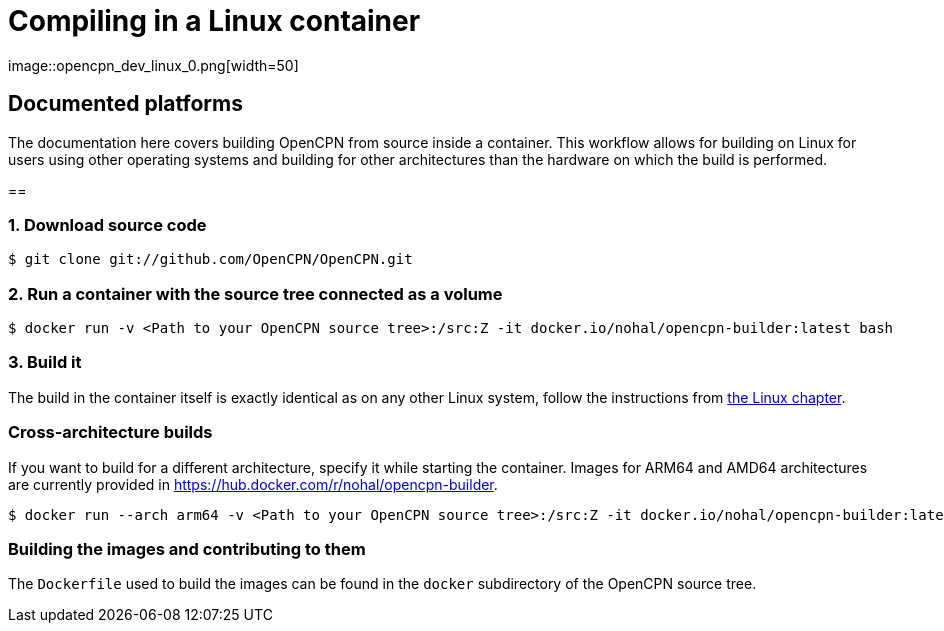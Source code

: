 = Compiling in a Linux container
image::opencpn_dev_linux_0.png[width=50]

== Documented platforms

The documentation here covers building OpenCPN from source inside a container.
This workflow allows for building on Linux for users using other operating systems
and building for other architectures than the hardware on which the build is performed.


[[build_docker]]
== 

=== 1. Download source code
    $ git clone git://github.com/OpenCPN/OpenCPN.git

=== 2. Run a container with the source tree connected as a volume

    $ docker run -v <Path to your OpenCPN source tree>:/src:Z -it docker.io/nohal/opencpn-builder:latest bash

=== 3. Build it

The build in the container itself is exactly identical as on any other Linux system,
follow the instructions from xref:linux.adoc[the Linux chapter].

=== Cross-architecture builds

If you want to build for a different architecture, specify it while starting the container.
Images for ARM64 and AMD64 architectures are currently provided in https://hub.docker.com/r/nohal/opencpn-builder.

    $ docker run --arch arm64 -v <Path to your OpenCPN source tree>:/src:Z -it docker.io/nohal/opencpn-builder:latest bash

=== Building the images and contributing to them

The `Dockerfile` used to build the images can be found in the `docker` subdirectory of the OpenCPN source tree.
